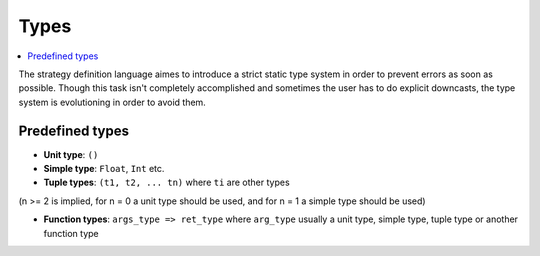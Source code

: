 Types
=====

.. contents::
    :local:
    :depth: 2
    :backlinks: none

The strategy definition language aimes to introduce a strict static type system in order to prevent errors as soon as possible.
Though this task isn't completely accomplished and sometimes the user has to do explicit downcasts,
the type system is evolutioning in order to avoid them.

Predefined types
----------------

* **Unit type**: ``()``

* **Simple type**: ``Float``, ``Int`` etc.

* **Tuple types**: ``(t1, t2, ... tn)`` where ``ti`` are other types
(n >= 2 is implied, for n = 0 a unit type should be used, and for n = 1 a simple type should be used)

* **Function types**: ``args_type => ret_type`` where ``arg_type`` usually a unit type, simple type, tuple type or another function type

